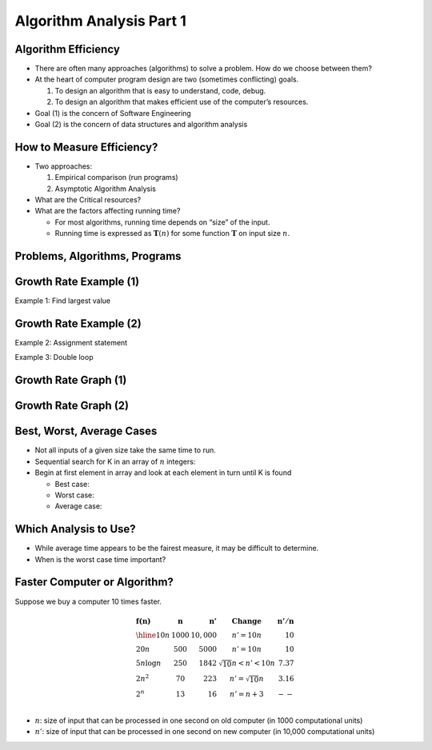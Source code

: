 .. This file is part of the OpenDSA eTextbook project. See
.. http://opendsa.org for more details.
.. Copyright (c) 2012-2020 by the OpenDSA Project Contributors, and
.. distributed under an MIT open source license.

.. avmetadata::
   :author: Cliff Shaffer


Algorithm Analysis Part 1
=========================

Algorithm Efficiency
--------------------

.. revealjs-slide::

* There are often many approaches (algorithms) to solve a problem.
  How do we choose between them?

* At the heart of computer program design are two (sometimes
  conflicting) goals.

  1. To design an algorithm that is easy to understand, code, debug.
  2. To design an algorithm that makes efficient use of the
     computer’s resources.

* Goal (1) is the concern of Software Engineering

* Goal (2) is the concern of data structures and algorithm analysis


How to Measure Efficiency?
--------------------------

.. revealjs-slide::

* Two approaches:

  1. Empirical comparison (run programs)
  2. Asymptotic Algorithm Analysis

* What are the Critical resources?

* What are the factors affecting running time?

  * For most algorithms, running time depends on “size” of the input.

  * Running time is expressed as :math:`\mathbf{T}(n)` for some
    function :math:`\mathbf{T}` on input size :math:`n`.


Problems, Algorithms, Programs
------------------------------

.. revealjs-slide::

.. inlineav:: ProblemAlgorithmCON ss
   :links: AV/AlgAnal/ProblemAlgorithmCON.css
   :scripts: AV/AlgAnal/ProblemAlgorithmCON.js
   :output: show


Growth Rate Example (1)
-----------------------

.. revealjs-slide::

Example 1: Find largest value

.. codeinclude:: Misc/LargestTest
   :tag: Largest


Growth Rate Example (2)
-----------------------

.. revealjs-slide::

Example 2: Assignment statement

Example 3: Double loop

.. codeinclude:: Misc/Anal
   :tag: c3p4

         
Growth Rate Graph (1)
---------------------

.. revealjs-slide::

.. inlineav:: GrowthRatesCON dgm
    :links: AV/AlgAnal/GrowthRatesCON.css
    :scripts: DataStructures/Plot.js AV/AlgAnal/GrowthRatesCON.js
    :align: center

            
Growth Rate Graph (2)
---------------------

.. revealjs-slide::

.. inlineav:: GrowthRatesZoomCON dgm
   :links: AV/AlgAnal/GrowthRatesZoomCON.css
   :scripts: DataStructures/Plot.js AV/AlgAnal/GrowthRatesZoomCON.js
   :align: center


Best, Worst, Average Cases
--------------------------

.. revealjs-slide::

* Not all inputs of a given size take the same time to run.

* Sequential search for K in an array of :math:`n` integers:

* Begin at first element in array and look at each element in turn
  until K is found

  * Best case:

  * Worst case:

  * Average case:


Which Analysis to Use?
----------------------

.. revealjs-slide::

* While average time appears to be the fairest measure, it may be
  difficult to determine.
  
* When is the worst case time important?


Faster Computer or Algorithm?
-----------------------------

.. revealjs-slide::

Suppose we buy a computer 10 times faster.

.. math::

   \begin{array} {l|r|r|l|r}
   \mathbf{f(n)} &
   \mathbf{n} &
   \mathbf{n'} &
   \mathbf{Change} &
   \mathbf{n'/n}\\
   \hline
   10n         & 1000 & 10,000 & n' = 10n               & 10\\
   20n         & 500  & 5000   & n' = 10n               & 10\\
   5 n \log n  & 250  & 1842   & \sqrt{10} n < n' < 10n & 7.37\\
   2 n^2       & 70   & 223    & n' = \sqrt{10} n       & 3.16\\
   2^n         & 13   & 16     & n' = n + 3             & --\\
   \end{array}

* :math:`n`: size of input that can be processed in one second on old
  computer (in 1000 computational units)

* :math:`n'`: size of input that can be processed in one second on new
  computer (in 10,000 computational units)

